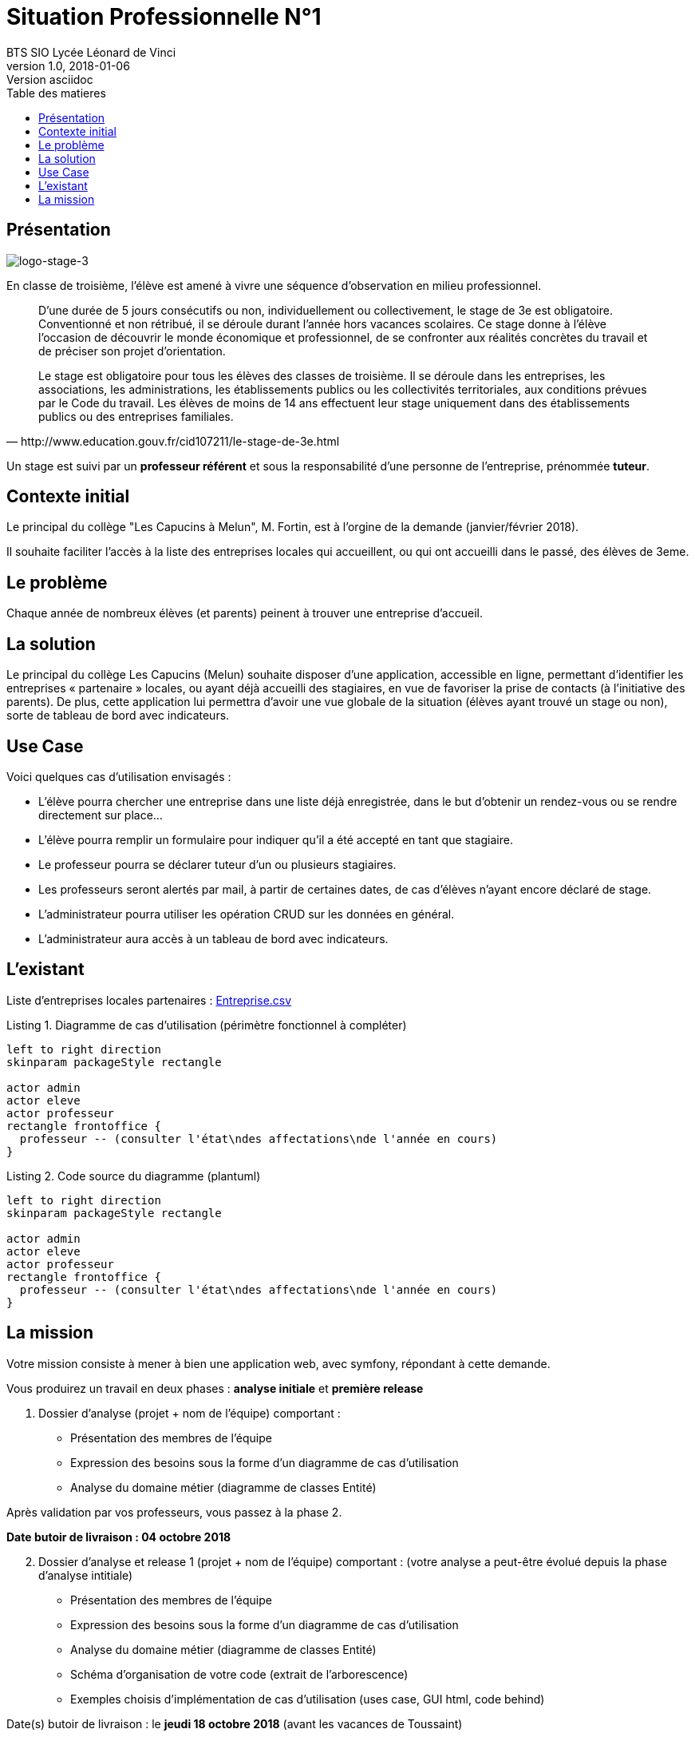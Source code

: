 = Situation Professionnelle N°1
BTS SIO Lycée Léonard de Vinci
v1.0, 2018-01-06: Version asciidoc
:description: Situation professionnelle SLAM
:icons: font
:listing-caption: Listing
:toc-title: Table des matieres
:toc:
:toclevels: 2
:source-highlighter: coderay
ifdef::backend-pdf[]
:source-highlighter: rouge
:title-logo-image: image:kpu.png[pdfwidth=4.25in,align=center]
endif::[]
ifndef::backend-pdf[]
:imagesdir: images
endif::[]

== Présentation

image::logo-stage-3.png[logo-stage-3]


En classe de troisième, l'élève est amené à vivre une séquence d'observation en milieu professionnel.


[quote, http://www.education.gouv.fr/cid107211/le-stage-de-3e.html]
____
D'une durée de 5 jours consécutifs ou non, individuellement ou collectivement,
le stage de 3e est obligatoire. Conventionné et non rétribué, il se déroule durant l'année hors vacances scolaires. Ce stage donne à l'élève l'occasion de découvrir le monde économique et professionnel, de se confronter aux réalités concrètes du travail et de préciser son projet d'orientation.

Le stage est obligatoire pour tous les élèves des classes de troisième. Il se déroule dans les entreprises, les associations, les administrations, les établissements publics ou les collectivités territoriales, aux conditions prévues par le Code du travail. Les élèves de moins de 14 ans effectuent leur stage uniquement dans des établissements publics ou des entreprises familiales.
____

Un stage est suivi par un *professeur référent* et sous la responsabilité d’une personne de l’entreprise, prénommée *tuteur*.


== Contexte initial

Le principal du collège "Les Capucins à Melun", M. Fortin, est à l'orgine de la demande (janvier/février 2018).

Il souhaite faciliter l'accès à la liste des entreprises locales qui accueillent, ou qui ont accueilli dans le passé,
des élèves de 3eme.

== Le problème

Chaque année de nombreux élèves (et parents) peinent à trouver une entreprise d’accueil.

== La solution

Le principal du collège Les Capucins (Melun) souhaite disposer d’une application, accessible en ligne, permettant d’identifier les entreprises « partenaire » locales, ou ayant déjà accueilli des stagiaires, en vue de favoriser la prise de contacts (à l’initiative des parents). De plus, cette application lui permettra d’avoir une vue globale de la situation (élèves ayant trouvé un stage ou non), sorte de tableau de bord avec indicateurs.


== Use Case
Voici quelques cas d’utilisation envisagés :

    • L’élève pourra chercher une entreprise dans une liste déjà enregistrée, dans le but d’obtenir un rendez-vous ou se rendre directement sur place...
    • L’élève pourra remplir un formulaire pour indiquer qu’il a été accepté en tant que stagiaire.
    • Le professeur pourra se déclarer tuteur d’un ou plusieurs stagiaires.
    • Les professeurs seront alertés par mail, à partir de certaines dates, de cas d’élèves n’ayant encore déclaré de stage.
    • L’administrateur pourra utiliser les opération CRUD sur les données en général.
    • L’administrateur aura accès à un tableau de bord avec indicateurs.

== L'existant

Liste d'entreprises locales partenaires : link:Entreprise.csv[Entreprise.csv]


.Diagramme de cas d'utilisation (périmètre fonctionnel à compléter)
[plantuml, use-case, png]
----
left to right direction
skinparam packageStyle rectangle

actor admin
actor eleve
actor professeur
rectangle frontoffice {
  professeur -- (consulter l'état\ndes affectations\nde l'année en cours)
}
----

.Code source du diagramme (plantuml)
[source, bash]
----
left to right direction
skinparam packageStyle rectangle

actor admin
actor eleve
actor professeur
rectangle frontoffice {
  professeur -- (consulter l'état\ndes affectations\nde l'année en cours)
}
----

== La mission

Votre mission consiste à mener à bien une application web, avec symfony, répondant à cette demande.

Vous produirez un travail en deux phases : *analyse initiale* et *première release*

====
[start=1]
 . Dossier d’analyse (projet + nom de l’équipe) comportant :

    • Présentation des membres de l’équipe
    • Expression des besoins sous la forme d’un diagramme de cas d’utilisation
    • Analyse du domaine métier (diagramme de classes Entité)

Après validation par vos professeurs, vous passez à la phase 2.

*Date butoir de livraison : 04 octobre 2018*
====

====
[start=2]
 . Dossier d’analyse et release 1 (projet + nom de l’équipe)
 comportant : (votre analyse a peut-être évolué depuis la phase d'analyse intitiale)

    • Présentation des membres de l’équipe
    • Expression des besoins sous la forme d’un diagramme de cas d’utilisation
    • Analyse du domaine métier (diagramme de classes Entité)
    • Schéma d’organisation de votre code (extrait de l'arborescence)
    • Exemples choisis d’implémentation de cas d’utilisation (uses case, GUI html, code behind)

Date(s) butoir de livraison :
 le *jeudi 18 octobre 2018* (avant les vacances de Toussaint)

* Votre release est prête : vous livrez un rapport de projet avec un lien vers un dépôt GIT public.
* Votre release n'est pas aboutie : vous livrez un état des lieux de votre avancement, et vos objectifs de production
** Livraison finale de la release :  *dimanche 04 novembre 2018 (23h59)* : rapport de projet avec un lien vers un dépôt GIT public.
====


